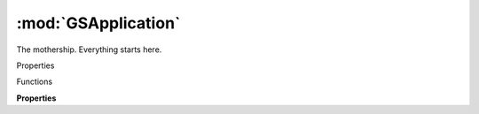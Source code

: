 :mod:`GSApplication`
===============================================================================

The mothership. Everything starts here.

.. code-block:: python
	print(Glyphs)

.. code-block:: python
	<Glyphs.app>

.. class:: GSApplication()

	Properties

	.. autosummary::
		currentDocument
		documents
		font
		fonts
		reporters
		activeReporters
		filters
		defaults
		scriptAbbreviations
		scriptSuffixes
		languageScripts
		languageData
		unicodeRanges
		editViewWidth
		handleSize
		versionString
		versionNumber
		buildNumber
		menu

	Functions

	.. autosummary::

		open()
		showMacroWindow()
		clearLog()
		showGlyphInfoPanelWithSearchString()
		glyphInfoForName()
		glyphInfoForUnicode()
		niceGlyphName()
		productionGlyphName()
		ligatureComponents()
		addCallback()
		removeCallback()
		redraw()
		showNotification()
		localize()
		activateReporter()
		deactivateReporter()


	**Properties**
